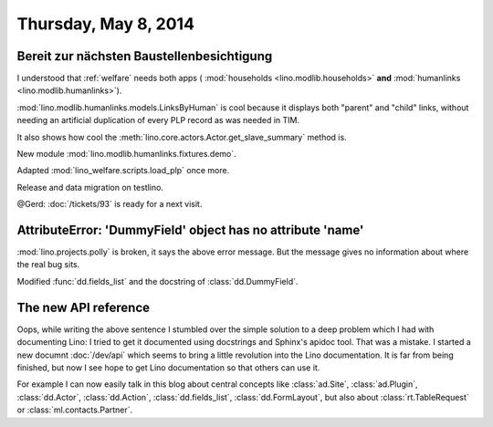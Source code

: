 =====================
Thursday, May 8, 2014
=====================

Bereit zur nächsten Baustellenbesichtigung
------------------------------------------

I understood that :ref:`welfare` needs both apps (
:mod:`households <lino.modlib.households>` **and**
:mod:`humanlinks <lino.modlib.humanlinks>`).

:mod:`lino.modlib.humanlinks.models.LinksByHuman` is cool because it
displays both "parent" and "child" links, without needing an
artificial duplication of every PLP record as was needed in TIM.

It also shows how cool the :meth:`lino.core.actors.Actor.get_slave_summary`
method is.

New module :mod:`lino.modlib.humanlinks.fixtures.demo`.

Adapted :mod:`lino_welfare.scripts.load_plp` once more.

Release and data migration on testlino.

@Gerd: :doc:`/tickets/93` is ready for a next visit.


AttributeError: 'DummyField' object has no attribute 'name'
-----------------------------------------------------------

:mod:`lino.projects.polly` is broken, it says the above error
message. But the message gives no information about where the real bug
sits.

Modified :func:`dd.fields_list` and the docstring of
:class:`dd.DummyField`.

The new API reference
---------------------

Oops, while writing the above sentence I stumbled over the simple
solution to a deep problem which I had with documenting Lino: I tried
to get it documented using docstrings and Sphinx's apidoc tool. That
was a mistake. I started a new documnt :doc:`/dev/api` which seems to
bring a little revolution into the Lino documentation. It is far from
being finished, but now I see hope to get Lino documentation so that
others can use it.

For example I can now easily talk in this blog about central concepts
like 
:class:`ad.Site`, 
:class:`ad.Plugin`, 
:class:`dd.Actor`, 
:class:`dd.Action`, 
:class:`dd.fields_list`, 
:class:`dd.FormLayout`,
but also about 
:class:`rt.TableRequest` or 
:class:`ml.contacts.Partner`.

